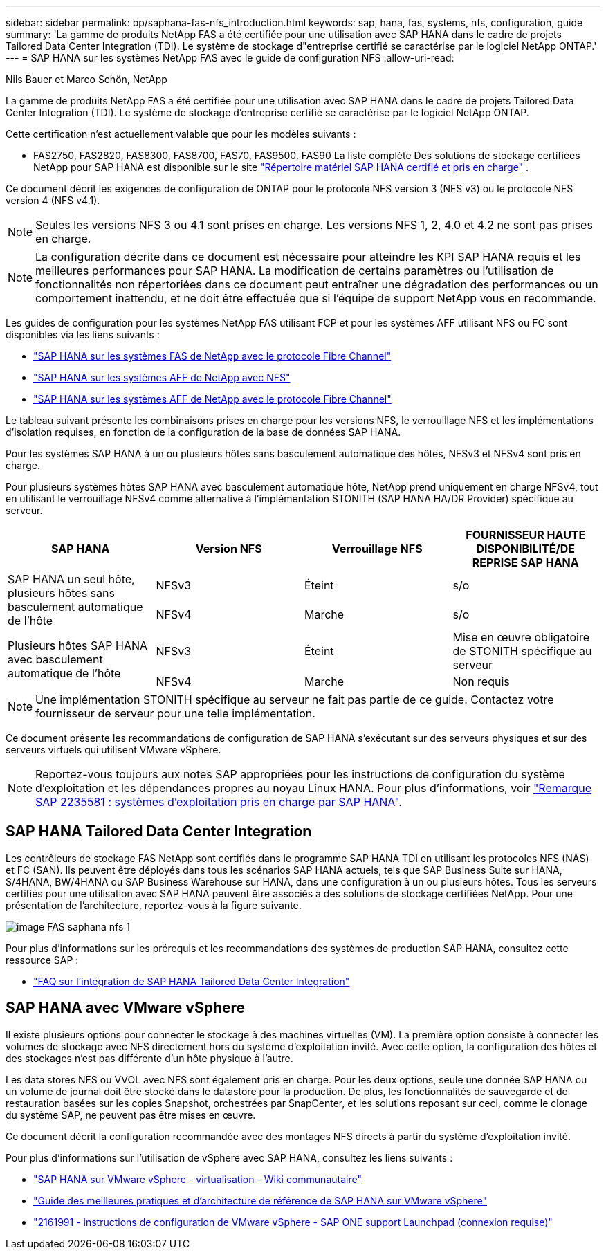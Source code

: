 ---
sidebar: sidebar 
permalink: bp/saphana-fas-nfs_introduction.html 
keywords: sap, hana, fas, systems, nfs, configuration, guide 
summary: 'La gamme de produits NetApp FAS a été certifiée pour une utilisation avec SAP HANA dans le cadre de projets Tailored Data Center Integration (TDI). Le système de stockage d"entreprise certifié se caractérise par le logiciel NetApp ONTAP.' 
---
= SAP HANA sur les systèmes NetApp FAS avec le guide de configuration NFS
:allow-uri-read: 


Nils Bauer et Marco Schön, NetApp

La gamme de produits NetApp FAS a été certifiée pour une utilisation avec SAP HANA dans le cadre de projets Tailored Data Center Integration (TDI). Le système de stockage d'entreprise certifié se caractérise par le logiciel NetApp ONTAP.

Cette certification n'est actuellement valable que pour les modèles suivants :

* FAS2750, FAS2820, FAS8300, FAS8700, FAS70, FAS9500, FAS90 La liste complète Des solutions de stockage certifiées NetApp pour SAP HANA est disponible sur le site https://www.sap.com/dmc/exp/2014-09-02-hana-hardware/enEN/#/solutions?filters=v:deCertified;ve:13["Répertoire matériel SAP HANA certifié et pris en charge"^] .


Ce document décrit les exigences de configuration de ONTAP pour le protocole NFS version 3 (NFS v3) ou le protocole NFS version 4 (NFS v4.1).


NOTE: Seules les versions NFS 3 ou 4.1 sont prises en charge. Les versions NFS 1, 2, 4.0 et 4.2 ne sont pas prises en charge.


NOTE: La configuration décrite dans ce document est nécessaire pour atteindre les KPI SAP HANA requis et les meilleures performances pour SAP HANA. La modification de certains paramètres ou l'utilisation de fonctionnalités non répertoriées dans ce document peut entraîner une dégradation des performances ou un comportement inattendu, et ne doit être effectuée que si l'équipe de support NetApp vous en recommande.

Les guides de configuration pour les systèmes NetApp FAS utilisant FCP et pour les systèmes AFF utilisant NFS ou FC sont disponibles via les liens suivants :

* https://docs.netapp.com/us-en/netapp-solutions-sap/bp/saphana_fas_fc_introduction.html["SAP HANA sur les systèmes FAS de NetApp avec le protocole Fibre Channel"^]
* https://docs.netapp.com/us-en/netapp-solutions-sap/bp/saphana_aff_nfs_introduction.html["SAP HANA sur les systèmes AFF de NetApp avec NFS"^]
* https://docs.netapp.com/us-en/netapp-solutions-sap/bp/saphana_aff_fc_introduction.html["SAP HANA sur les systèmes AFF de NetApp avec le protocole Fibre Channel"^]


Le tableau suivant présente les combinaisons prises en charge pour les versions NFS, le verrouillage NFS et les implémentations d'isolation requises, en fonction de la configuration de la base de données SAP HANA.

Pour les systèmes SAP HANA à un ou plusieurs hôtes sans basculement automatique des hôtes, NFSv3 et NFSv4 sont pris en charge.

Pour plusieurs systèmes hôtes SAP HANA avec basculement automatique hôte, NetApp prend uniquement en charge NFSv4, tout en utilisant le verrouillage NFSv4 comme alternative à l'implémentation STONITH (SAP HANA HA/DR Provider) spécifique au serveur.

|===
| SAP HANA | Version NFS | Verrouillage NFS | FOURNISSEUR HAUTE DISPONIBILITÉ/DE REPRISE SAP HANA 


.2+| SAP HANA un seul hôte, plusieurs hôtes sans basculement automatique de l'hôte | NFSv3 | Éteint | s/o 


| NFSv4 | Marche | s/o 


.2+| Plusieurs hôtes SAP HANA avec basculement automatique de l'hôte | NFSv3 | Éteint | Mise en œuvre obligatoire de STONITH spécifique au serveur 


| NFSv4 | Marche | Non requis 
|===

NOTE: Une implémentation STONITH spécifique au serveur ne fait pas partie de ce guide. Contactez votre fournisseur de serveur pour une telle implémentation.

Ce document présente les recommandations de configuration de SAP HANA s'exécutant sur des serveurs physiques et sur des serveurs virtuels qui utilisent VMware vSphere.


NOTE: Reportez-vous toujours aux notes SAP appropriées pour les instructions de configuration du système d'exploitation et les dépendances propres au noyau Linux HANA. Pour plus d'informations, voir https://launchpad.support.sap.com/["Remarque SAP 2235581 : systèmes d'exploitation pris en charge par SAP HANA"^].



== SAP HANA Tailored Data Center Integration

Les contrôleurs de stockage FAS NetApp sont certifiés dans le programme SAP HANA TDI en utilisant les protocoles NFS (NAS) et FC (SAN). Ils peuvent être déployés dans tous les scénarios SAP HANA actuels, tels que SAP Business Suite sur HANA, S/4HANA, BW/4HANA ou SAP Business Warehouse sur HANA, dans une configuration à un ou plusieurs hôtes. Tous les serveurs certifiés pour une utilisation avec SAP HANA peuvent être associés à des solutions de stockage certifiées NetApp. Pour une présentation de l'architecture, reportez-vous à la figure suivante.

image::saphana-fas-nfs_image1.png[image FAS saphana nfs 1]

Pour plus d'informations sur les prérequis et les recommandations des systèmes de production SAP HANA, consultez cette ressource SAP :

* http://go.sap.com/documents/2016/05/e8705aae-717c-0010-82c7-eda71af511fa.html["FAQ sur l'intégration de SAP HANA Tailored Data Center Integration"^]




== SAP HANA avec VMware vSphere

Il existe plusieurs options pour connecter le stockage à des machines virtuelles (VM). La première option consiste à connecter les volumes de stockage avec NFS directement hors du système d'exploitation invité. Avec cette option, la configuration des hôtes et des stockages n'est pas différente d'un hôte physique à l'autre.

Les data stores NFS ou VVOL avec NFS sont également pris en charge. Pour les deux options, seule une donnée SAP HANA ou un volume de journal doit être stocké dans le datastore pour la production. De plus, les fonctionnalités de sauvegarde et de restauration basées sur les copies Snapshot, orchestrées par SnapCenter, et les solutions reposant sur ceci, comme le clonage du système SAP, ne peuvent pas être mises en œuvre.

Ce document décrit la configuration recommandée avec des montages NFS directs à partir du système d'exploitation invité.

Pour plus d'informations sur l'utilisation de vSphere avec SAP HANA, consultez les liens suivants :

* https://wiki.scn.sap.com/wiki/display/VIRTUALIZATION/SAP+HANA+on+VMware+vSphere["SAP HANA sur VMware vSphere - virtualisation - Wiki communautaire"^]
* https://core.vmware.com/resource/sap-hana-vmware-vsphere-best-practices-and-reference-architecture-guide#introduction["Guide des meilleures pratiques et d'architecture de référence de SAP HANA sur VMware vSphere"^]
* https://launchpad.support.sap.com/["2161991 - instructions de configuration de VMware vSphere - SAP ONE support Launchpad (connexion requise)"^]

